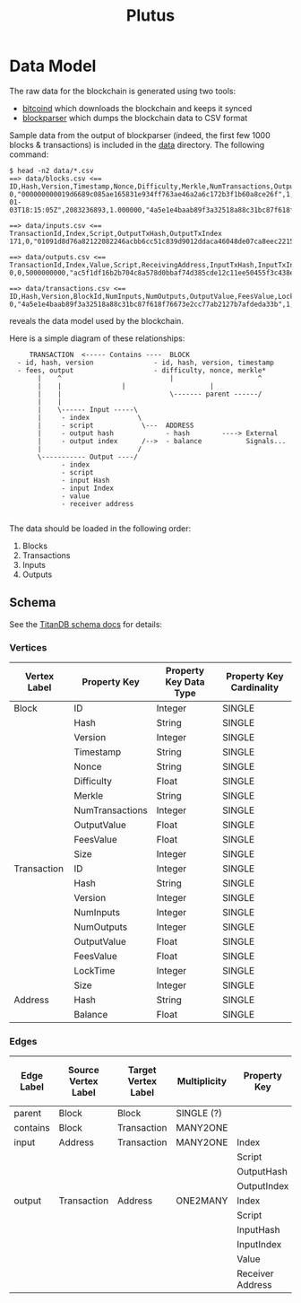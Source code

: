 #+TITLE:Plutus

* Data Model

The raw data for the blockchain is generated using two tools:

  - [[https://en.bitcoin.it/wiki/Bitcoind][bitcoind]] which downloads the blockchain and keeps it synced
  - [[https://github.com/mcdee/blockparser][blockparser]] which dumps the blockchain data to CSV format

Sample data from the output of blockparser (indeed, the first few 1000
blocks & transactions) is included in the [[file:data][data]] directory.  The
following command:

: $ head -n2 data/*.csv
: ==> data/blocks.csv <==
: ID,Hash,Version,Timestamp,Nonce,Difficulty,Merkle,NumTransactions,OutputValue,FeesValue,Size
: 0,"000000000019d6689c085ae165831e934ff763ae46a2a6c172b3f1b60a8ce26f",1,"2009-01-03T18:15:05Z",2083236893,1.000000,"4a5e1e4baab89f3a32518a88c31bc87f618f76673e2cc77ab2127b7afdeda33b",1,5000000000,0,285
: 
: ==> data/inputs.csv <==
: TransactionId,Index,Script,OutputTxHash,OutputTxIndex
: 171,0,"01091d8d76a82122082246acbb6cc51c839d9012ddaca46048de07ca8eec221518200241cdb85fab4815c6c624d6e932774f3fdf5fa2a1d3a1614951afb83269e1454e2002443047","0437cd7f8525ceed2324359c2d0ba26006d92d856a9c20fa0241106ee5a597c9",0
: 
: ==> data/outputs.csv <==
: TransactionId,Index,Value,Script,ReceivingAddress,InputTxHash,InputTxIndex
: 0,0,5000000000,"ac5f1df16b2b704c8a578d0bbaf74d385cde12c11ee50455f3c438ef4c3fbcf649b6de611feae06279a60939e028a8d65c10b73071a6f16719274855feb0fd8a670441","1A1zP1eP5QGefi2DMPTfTL5SLmv7DivfNa",,
: 
: ==> data/transactions.csv <==
: ID,Hash,Version,BlockId,NumInputs,NumOutputs,OutputValue,FeesValue,LockTime,Size
: 0,"4a5e1e4baab89f3a32518a88c31bc87f618f76673e2cc77ab2127b7afdeda33b",1,0,0,1,5000000000,0,3652501241,204

reveals the data model used by the blockchain.

Here is a simple diagram of these relationships:

:      TRANSACTION  <----- Contains ----  BLOCK
:   - id, hash, version               - id, hash, version, timestamp
:   - fees, output                    - difficulty, nonce, merkle*
:        |    ^                           |                     ^
:        |    |				  |                     |
:        |    |                           \------- parent ------/ 
:        |    |                            
:        |    \------ Input -----\         
:        |     - index            \                
:        |     - script            \---  ADDRESS
:        |     - output hash             - hash        ----> External
:        |     - output index      /-->  - balance           Signals...
:        |                        /      
:        \----------- Output ----/
:              - index
:              - script
:              - input Hash
:              - input Index
:              - value
:              - receiver address
: 

The data should be loaded in the following order:

  1. Blocks
  2. Transactions
  3. Inputs
  4. Outputs

** Schema

See the [[http://s3.thinkaurelius.com/docs/titan/current/schema.html][TitanDB schema docs]] for details:

*** Vertices

| Vertex Label | Property Key    | Property Key Data Type | Property Key Cardinality |
|--------------+-----------------+------------------------+--------------------------|
| Block        | ID              | Integer                | SINGLE                   |
|              | Hash            | String                 | SINGLE                   |
|              | Version         | Integer                | SINGLE                   |
|              | Timestamp       | String                 | SINGLE                   |
|              | Nonce           | String                 | SINGLE                   |
|              | Difficulty      | Float                  | SINGLE                   |
|              | Merkle          | String                 | SINGLE                   |
|              | NumTransactions | Integer                | SINGLE                   |
|              | OutputValue     | Float                  | SINGLE                   |
|              | FeesValue       | Float                  | SINGLE                   |
|              | Size            | Integer                | SINGLE                   |
|--------------+-----------------+------------------------+--------------------------|
| Transaction  | ID              | Integer                | SINGLE                   |
|              | Hash            | String                 | SINGLE                   |
|              | Version         | Integer                | SINGLE                   |
|              | NumInputs       | Integer                | SINGLE                   |
|              | NumOutputs      | Integer                | SINGLE                   |
|              | OutputValue     | Float                  | SINGLE                   |
|              | FeesValue       | Float                  | SINGLE                   |
|              | LockTime        | Integer                | SINGLE                   |
|              | Size            | Integer                | SINGLE                   |
|--------------+-----------------+------------------------+--------------------------|
| Address      | Hash            | String                 | SINGLE                   |
|              | Balance         | Float                  | SINGLE                   |
  
*** Edges

| Edge Label | Source Vertex Label | Target Vertex Label | Multiplicity | Property Key     | Property Key Data Type | Property Key Cardinality |
|------------+---------------------+---------------------+--------------+------------------+------------------------+--------------------------|
| parent     | Block               | Block               | SINGLE (?)   |                  |                        |                          |
|------------+---------------------+---------------------+--------------+------------------+------------------------+--------------------------|
| contains   | Block               | Transaction         | MANY2ONE     |                  |                        |                          |
|------------+---------------------+---------------------+--------------+------------------+------------------------+--------------------------|
| input      | Address             | Transaction         | MANY2ONE     | Index            | Integer                | SINGLE                   |
|            |                     |                     |              | Script           | String                 | SINGLE                   |
|            |                     |                     |              | OutputHash       | String                 | SINGLE                   |
|            |                     |                     |              | OutputIndex      | Inteer                 | SINGLE                   |
|------------+---------------------+---------------------+--------------+------------------+------------------------+--------------------------|
| output     | Transaction         | Address             | ONE2MANY     | Index            | Integer                | SINGLE                   |
|            |                     |                     |              | Script           | String                 | SINGLE                   |
|            |                     |                     |              | InputHash        | String                 | SINGLE                   |
|            |                     |                     |              | InputIndex       | Integer                | SINGLE                   |
|            |                     |                     |              | Value            | Float                  | SINGLE                   |
|            |                     |                     |              | Receiver Address | String                 | SINGLE                   |
